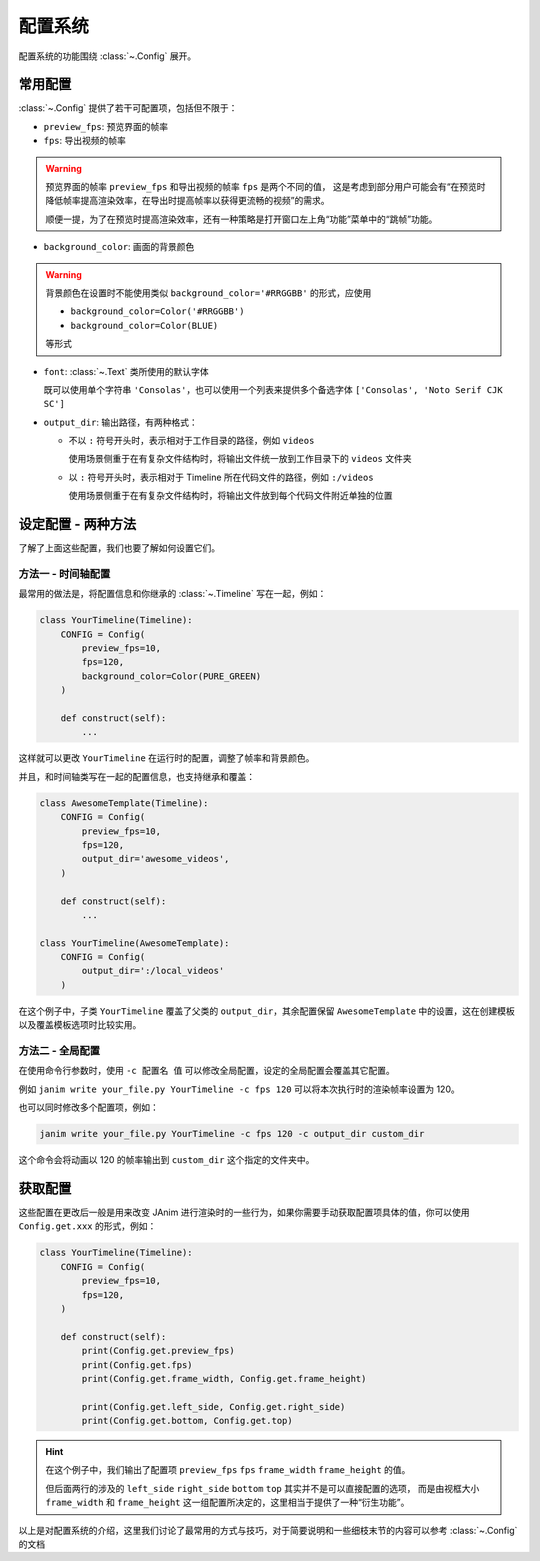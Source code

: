 .. _config_system:

配置系统
================

配置系统的功能围绕 :class:`~.Config` 展开。

常用配置
-----------------

:class:`~.Config` 提供了若干可配置项，包括但不限于：

- ``preview_fps``: 预览界面的帧率
- ``fps``: 导出视频的帧率

.. warning::

    预览界面的帧率 ``preview_fps`` 和导出视频的帧率 ``fps`` 是两个不同的值，
    这是考虑到部分用户可能会有“在预览时降低帧率提高渲染效率，在导出时提高帧率以获得更流畅的视频”的需求。

    顺便一提，为了在预览时提高渲染效率，还有一种策略是打开窗口左上角“功能”菜单中的“跳帧”功能。

- ``background_color``: 画面的背景颜色

.. warning::

    背景颜色在设置时不能使用类似 ``background_color='#RRGGBB'`` 的形式，应使用

    - ``background_color=Color('#RRGGBB')``

    - ``background_color=Color(BLUE)``

    等形式

- ``font``: :class:`~.Text` 类所使用的默认字体

  既可以使用单个字符串 ``'Consolas'``，也可以使用一个列表来提供多个备选字体 ``['Consolas', 'Noto Serif CJK SC']``

- ``output_dir``: 输出路径，有两种格式：

  - 不以 ``:`` 符号开头时，表示相对于工作目录的路径，例如 ``videos``

    使用场景侧重于在有复杂文件结构时，将输出文件统一放到工作目录下的 ``videos`` 文件夹

  - 以 ``:`` 符号开头时，表示相对于 Timeline 所在代码文件的路径，例如 ``:/videos``

    使用场景侧重于在有复杂文件结构时，将输出文件放到每个代码文件附近单独的位置

设定配置 - 两种方法
----------------------------------

了解了上面这些配置，我们也要了解如何设置它们。

方法一 - 时间轴配置
~~~~~~~~~~~~~~~~~~~~~~~~~~~~~~~~~~

最常用的做法是，将配置信息和你继承的 :class:`~.Timeline` 写在一起，例如：

.. code-block:: python

    class YourTimeline(Timeline):
        CONFIG = Config(
            preview_fps=10,
            fps=120,
            background_color=Color(PURE_GREEN)
        )

        def construct(self):
            ...

这样就可以更改 ``YourTimeline`` 在运行时的配置，调整了帧率和背景颜色。

并且，和时间轴类写在一起的配置信息，也支持继承和覆盖：

.. code-block:: python

    class AwesomeTemplate(Timeline):
        CONFIG = Config(
            preview_fps=10,
            fps=120,
            output_dir='awesome_videos',
        )

        def construct(self):
            ...

    class YourTimeline(AwesomeTemplate):
        CONFIG = Config(
            output_dir=':/local_videos'
        )

在这个例子中，子类 ``YourTimeline`` 覆盖了父类的 ``output_dir``，其余配置保留 ``AwesomeTemplate`` 中的设置，这在创建模板以及覆盖模板选项时比较实用。

方法二 - 全局配置
~~~~~~~~~~~~~~~~~~~~~~~~~~~~~~~~~~~~

在使用命令行参数时，使用 ``-c 配置名 值`` 可以修改全局配置，设定的全局配置会覆盖其它配置。

例如 ``janim write your_file.py YourTimeline -c fps 120`` 可以将本次执行时的渲染帧率设置为 120。

也可以同时修改多个配置项，例如：

.. code-block:: shell

    janim write your_file.py YourTimeline -c fps 120 -c output_dir custom_dir

这个命令会将动画以 120 的帧率输出到 ``custom_dir`` 这个指定的文件夹中。

获取配置
-----------------

这些配置在更改后一般是用来改变 JAnim 进行渲染时的一些行为，如果你需要手动获取配置项具体的值，你可以使用 ``Config.get.xxx`` 的形式，例如：

.. code-block:: python

    class YourTimeline(Timeline):
        CONFIG = Config(
            preview_fps=10,
            fps=120,
        )

        def construct(self):
            print(Config.get.preview_fps)
            print(Config.get.fps)
            print(Config.get.frame_width, Config.get.frame_height)

            print(Config.get.left_side, Config.get.right_side)
            print(Config.get.bottom, Config.get.top)

.. hint::

    在这个例子中，我们输出了配置项 ``preview_fps`` ``fps`` ``frame_width`` ``frame_height`` 的值。

    但后面两行的涉及的 ``left_side`` ``right_side`` ``bottom`` ``top`` 其实并不是可以直接配置的选项，
    而是由视框大小 ``frame_width`` 和 ``frame_height`` 这一组配置所决定的，这里相当于提供了一种“衍生功能”。

以上是对配置系统的介绍，这里我们讨论了最常用的方式与技巧，对于简要说明和一些细枝末节的内容可以参考 :class:`~.Config` 的文档
